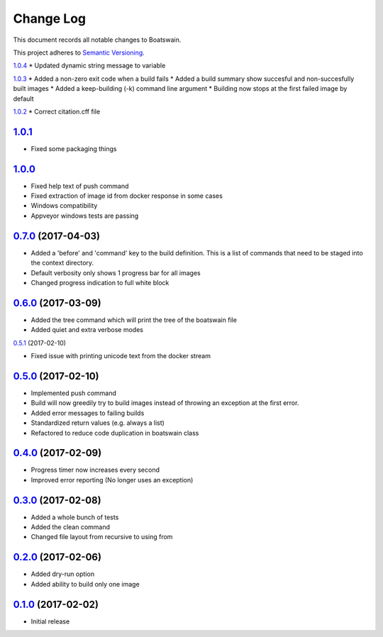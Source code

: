 ==========
Change Log
==========

This document records all notable changes to Boatswain.

This project adheres to `Semantic Versioning <http://semver.org/>`_.

`1.0.4`_
* Updated dynamic string message to variable

`1.0.3`_
* Added a non-zero exit code when a build fails
* Added a build summary show succesful and non-succesfully built images
* Added a keep-building (-k) command line argument
* Building now stops at the first failed image by default

`1.0.2`_
* Correct citation.cff file

`1.0.1`_
--------
* Fixed some packaging things

`1.0.0`_
--------

* Fixed help text of push command
* Fixed extraction of image id from docker response in some cases
* Windows compatibility
* Appveyor windows tests are passing


`0.7.0`_ (2017-04-03)
---------------------

* Added a 'before' and 'command' key to the build definition.
  This is a list of commands that need to be staged into the context directory.
* Default verbosity only shows 1 progress bar for all images
* Changed progress indication to full white block

`0.6.0`_ (2017-03-09)
---------------------

* Added the tree command which will print the tree of the boatswain file
* Added quiet and extra verbose modes

`0.5.1`_ (2017-02-10)

* Fixed issue with printing unicode text from the docker stream

`0.5.0`_ (2017-02-10)
---------------------

* Implemented push command
* Build will now greedily try to build images instead of throwing an
  exception at the first error.
* Added error messages to failing builds
* Standardized return values (e.g. always a list)
* Refactored to reduce code duplication in boatswain class

`0.4.0`_ (2017-02-09)
---------------------

* Progress timer now increases every second
* Improved error reporting (No longer uses an exception)

`0.3.0`_ (2017-02-08)
---------------------

* Added a whole bunch of tests
* Added the clean command
* Changed file layout from recursive to using from

`0.2.0`_ (2017-02-06)
---------------------

* Added dry-run option
* Added ability to build only one image

`0.1.0`_ (2017-02-02)
---------------------

* Initial release


.. _0.1.0: https://github.com/nlesc-sherlock/boatswain/commit/f8b85edd3ed9f21c04fa846eae1af7abed8d0d77
.. _0.2.0: https://github.com/nlesc-sherlock/boatswain/compare/f8b85ed...0.2.0
.. _0.3.0: https://github.com/nlesc-sherlock/boatswain/compare/0.2.0...0.3.0
.. _0.4.0: https://github.com/nlesc-sherlock/boatswain/compare/0.3.0...0.2.0
.. _0.5.0: https://github.com/nlesc-sherlock/boatswain/compare/0.4.0...0.5.0
.. _0.5.1: https://github.com/nlesc-sherlock/boatswain/compare/0.5.0...0.5.1
.. _0.6.0: https://github.com/nlesc-sherlock/boatswain/compare/0.5.1...0.6.0
.. _0.7.0: https://github.com/nlesc-sherlock/boatswain/compare/0.6.0...0.7.0
.. _1.0.0: https://github.com/nlesc-sherlock/boatswain/compare/0.7.0...1.0.0
.. _1.0.1: https://github.com/nlesc-sherlock/boatswain/compare/1.0.0...1.0.1
.. _1.0.2: https://github.com/nlesc-sherlock/boatswain/compare/1.0.1...1.0.2
.. _1.0.3: https://github.com/nlesc-sherlock/boatswain/compare/1.0.2...1.0.3
.. _1.0.4: https://github.com/nlesc-sherlock/boatswain/compare/1.0.3...1.0.4
